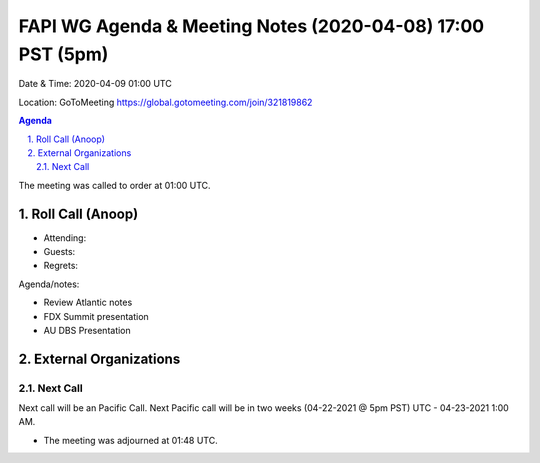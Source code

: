 ===========================================
FAPI WG Agenda & Meeting Notes (2020-04-08) 17:00 PST (5pm)
===========================================
Date & Time: 2020-04-09 01:00 UTC

Location: GoToMeeting https://global.gotomeeting.com/join/321819862


.. sectnum:: 
   :suffix: .

.. contents:: Agenda

The meeting was called to order at 01:00 UTC. 

Roll Call (Anoop)
=====================

* Attending:  
* Guests: 
* Regrets:  

Agenda/notes:

* Review Atlantic notes
* FDX Summit presentation
* AU DBS Presentation

External Organizations 
==============================
  
Next Call
-----------------------
Next call will be an Pacific Call. 
Next Pacific call will be in two weeks (04-22-2021 @ 5pm PST) UTC - 04-23-2021 1:00 AM.  

* The meeting was adjourned at 01:48 UTC.